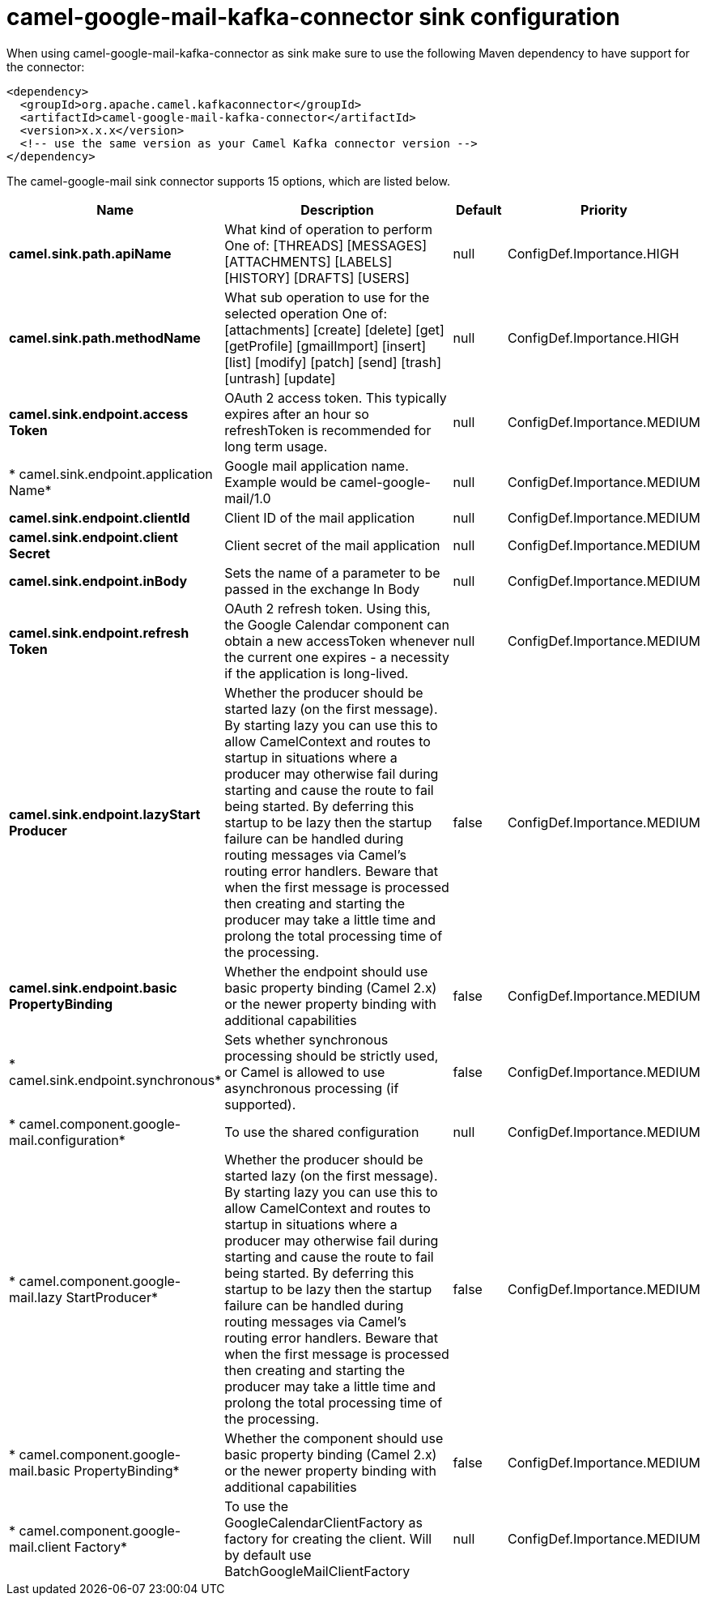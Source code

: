 // kafka-connector options: START
[[camel-google-mail-kafka-connector-sink]]
= camel-google-mail-kafka-connector sink configuration

When using camel-google-mail-kafka-connector as sink make sure to use the following Maven dependency to have support for the connector:

[source,xml]
----
<dependency>
  <groupId>org.apache.camel.kafkaconnector</groupId>
  <artifactId>camel-google-mail-kafka-connector</artifactId>
  <version>x.x.x</version>
  <!-- use the same version as your Camel Kafka connector version -->
</dependency>
----


The camel-google-mail sink connector supports 15 options, which are listed below.



[width="100%",cols="2,5,^1,2",options="header"]
|===
| Name | Description | Default | Priority
| *camel.sink.path.apiName* | What kind of operation to perform One of: [THREADS] [MESSAGES] [ATTACHMENTS] [LABELS] [HISTORY] [DRAFTS] [USERS] | null | ConfigDef.Importance.HIGH
| *camel.sink.path.methodName* | What sub operation to use for the selected operation One of: [attachments] [create] [delete] [get] [getProfile] [gmailImport] [insert] [list] [modify] [patch] [send] [trash] [untrash] [update] | null | ConfigDef.Importance.HIGH
| *camel.sink.endpoint.access Token* | OAuth 2 access token. This typically expires after an hour so refreshToken is recommended for long term usage. | null | ConfigDef.Importance.MEDIUM
| * camel.sink.endpoint.application Name* | Google mail application name. Example would be camel-google-mail/1.0 | null | ConfigDef.Importance.MEDIUM
| *camel.sink.endpoint.clientId* | Client ID of the mail application | null | ConfigDef.Importance.MEDIUM
| *camel.sink.endpoint.client Secret* | Client secret of the mail application | null | ConfigDef.Importance.MEDIUM
| *camel.sink.endpoint.inBody* | Sets the name of a parameter to be passed in the exchange In Body | null | ConfigDef.Importance.MEDIUM
| *camel.sink.endpoint.refresh Token* | OAuth 2 refresh token. Using this, the Google Calendar component can obtain a new accessToken whenever the current one expires - a necessity if the application is long-lived. | null | ConfigDef.Importance.MEDIUM
| *camel.sink.endpoint.lazyStart Producer* | Whether the producer should be started lazy (on the first message). By starting lazy you can use this to allow CamelContext and routes to startup in situations where a producer may otherwise fail during starting and cause the route to fail being started. By deferring this startup to be lazy then the startup failure can be handled during routing messages via Camel's routing error handlers. Beware that when the first message is processed then creating and starting the producer may take a little time and prolong the total processing time of the processing. | false | ConfigDef.Importance.MEDIUM
| *camel.sink.endpoint.basic PropertyBinding* | Whether the endpoint should use basic property binding (Camel 2.x) or the newer property binding with additional capabilities | false | ConfigDef.Importance.MEDIUM
| * camel.sink.endpoint.synchronous* | Sets whether synchronous processing should be strictly used, or Camel is allowed to use asynchronous processing (if supported). | false | ConfigDef.Importance.MEDIUM
| * camel.component.google-mail.configuration* | To use the shared configuration | null | ConfigDef.Importance.MEDIUM
| * camel.component.google-mail.lazy StartProducer* | Whether the producer should be started lazy (on the first message). By starting lazy you can use this to allow CamelContext and routes to startup in situations where a producer may otherwise fail during starting and cause the route to fail being started. By deferring this startup to be lazy then the startup failure can be handled during routing messages via Camel's routing error handlers. Beware that when the first message is processed then creating and starting the producer may take a little time and prolong the total processing time of the processing. | false | ConfigDef.Importance.MEDIUM
| * camel.component.google-mail.basic PropertyBinding* | Whether the component should use basic property binding (Camel 2.x) or the newer property binding with additional capabilities | false | ConfigDef.Importance.MEDIUM
| * camel.component.google-mail.client Factory* | To use the GoogleCalendarClientFactory as factory for creating the client. Will by default use BatchGoogleMailClientFactory | null | ConfigDef.Importance.MEDIUM
|===
// kafka-connector options: END
